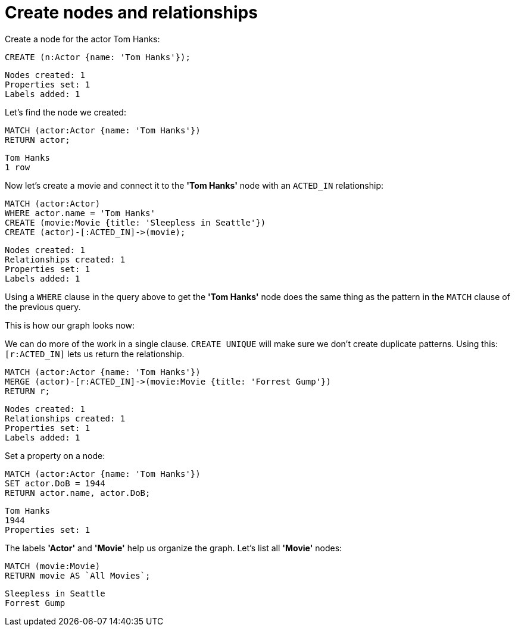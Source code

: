 = Create nodes and relationships =

// console

Create a node for the actor Tom Hanks:

[source,cypher]
----
CREATE (n:Actor {name: 'Tom Hanks'});
----

[source,querytest]
----
Nodes created: 1
Properties set: 1
Labels added: 1
----

Let's find the node we created:

[source,cypher]
----
MATCH (actor:Actor {name: 'Tom Hanks'})
RETURN actor;
----

[source,querytest]
----
Tom Hanks
1 row
----

Now let's create a movie and connect it to the *'Tom Hanks'* node with an `ACTED_IN` relationship:

[source,cypher]
----
MATCH (actor:Actor)
WHERE actor.name = 'Tom Hanks'
CREATE (movie:Movie {title: 'Sleepless in Seattle'})
CREATE (actor)-[:ACTED_IN]->(movie);
----

[source,querytest]
----
Nodes created: 1
Relationships created: 1
Properties set: 1
Labels added: 1
----

Using a `WHERE` clause in the query above to get the *'Tom Hanks'* node does the same thing as the pattern in the `MATCH` clause of the previous query.

This is how our graph looks now:

// graph:created-first-movie

We can do more of the work in a single clause.
`CREATE UNIQUE` will make sure we don't create duplicate patterns.
Using this: `[r:ACTED_IN]` lets us return the relationship.

[source,cypher]
----
MATCH (actor:Actor {name: 'Tom Hanks'})
MERGE (actor)-[r:ACTED_IN]->(movie:Movie {title: 'Forrest Gump'})
RETURN r;
----

[source,querytest]
----
Nodes created: 1
Relationships created: 1
Properties set: 1
Labels added: 1
----

Set a property on a node:

[source,cypher]
----
MATCH (actor:Actor {name: 'Tom Hanks'})
SET actor.DoB = 1944
RETURN actor.name, actor.DoB;
----

[source,querytest]
----
Tom Hanks
1944
Properties set: 1
----

The labels *'Actor'* and *'Movie'* help us organize the graph.
Let's list all *'Movie'* nodes:

[source,cypher]
----
MATCH (movie:Movie)
RETURN movie AS `All Movies`;
----

[source,querytest]
----
Sleepless in Seattle
Forrest Gump
----

// table


